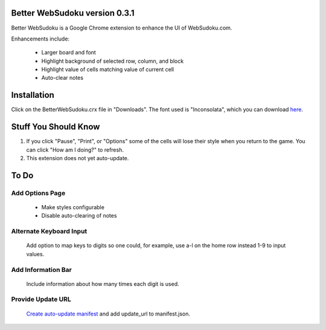 Better WebSudoku version 0.3.1
==============================

Better WebSudoku is a Google Chrome extension to enhance the UI of WebSudoku.com.

Enhancements include:

  - Larger board and font
  - Highlight background of selected row, column, and block
  - Highlight value of cells matching value of current cell
  - Auto-clear notes


  
Installation
============

Click on the BetterWebSudoku.crx file in "Downloads". The font used is "Inconsolata",
which you can download `here`__.

__ http://www.levien.com/type/myfonts/inconsolata.html


Stuff You Should Know
=====================

1. If you click "Pause", "Print", or "Options" some of the cells
   will lose their style when you return to the game.  You can click "How am I doing?"
   to refresh.
2. This extension does not yet auto-update.

To Do
=====

Add Options Page
----------------

  - Make styles configurable
  - Disable auto-clearing of notes 

Alternate Keyboard Input
------------------------

  Add option to map keys to digits so one could, for example,
  use a-l on the home row instead 1-9 to input values.

Add Information Bar
-------------------

  Include information about how many times each digit is used.


Provide Update URL
------------------
  
  `Create auto-update manifest`__ and add update_url to manifest.json.

__ http://code.google.com/chrome/extensions/autoupdate.html










